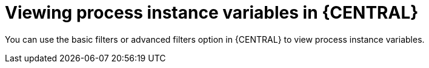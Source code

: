 [id='viewing-process-instance-variables-in-bc-con']
= Viewing process instance variables in {CENTRAL}

You can use the basic filters or advanced filters option in {CENTRAL} to view process instance variables.
